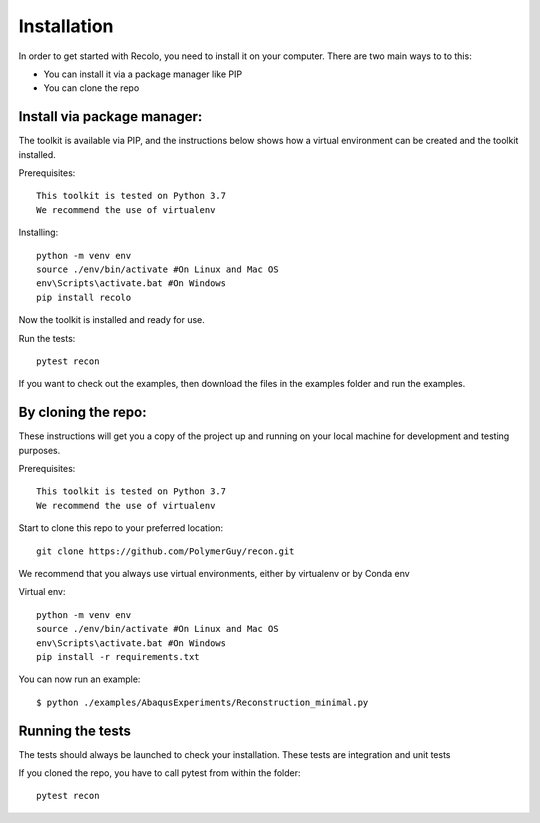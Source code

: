 Installation
=============
In order to get started with Recolo, you need to install it on your computer.
There are two main ways to to this:

*   You can install it via a package manager like PIP
*   You can  clone the repo


Install via package manager:
----------------------------

The toolkit is available via PIP, and the instructions below shows how a virtual environment can be created
and the toolkit installed.

Prerequisites::

    This toolkit is tested on Python 3.7
    We recommend the use of virtualenv

Installing::

    python -m venv env
    source ./env/bin/activate #On Linux and Mac OS
    env\Scripts\activate.bat #On Windows
    pip install recolo

Now the toolkit is installed and ready for use.

Run the tests::

    pytest recon

If you want to check out the examples, then download the files in the examples folder and run the examples.

By cloning the repo:
---------------------

These instructions will get you a copy of the project up and running on your
local machine for development and testing purposes.

Prerequisites::

    This toolkit is tested on Python 3.7
    We recommend the use of virtualenv

Start to clone this repo to your preferred location::

   git clone https://github.com/PolymerGuy/recon.git



We recommend that you always use virtual environments, either by virtualenv or by Conda env

Virtual env::

    python -m venv env
    source ./env/bin/activate #On Linux and Mac OS
    env\Scripts\activate.bat #On Windows
    pip install -r requirements.txt


You can now run an example::

    $ python ./examples/AbaqusExperiments/Reconstruction_minimal.py



Running the tests
------------------
The tests should always be launched to check your installation.
These tests are integration and unit tests

If you cloned the repo, you have to call pytest from within the folder::

    pytest recon

